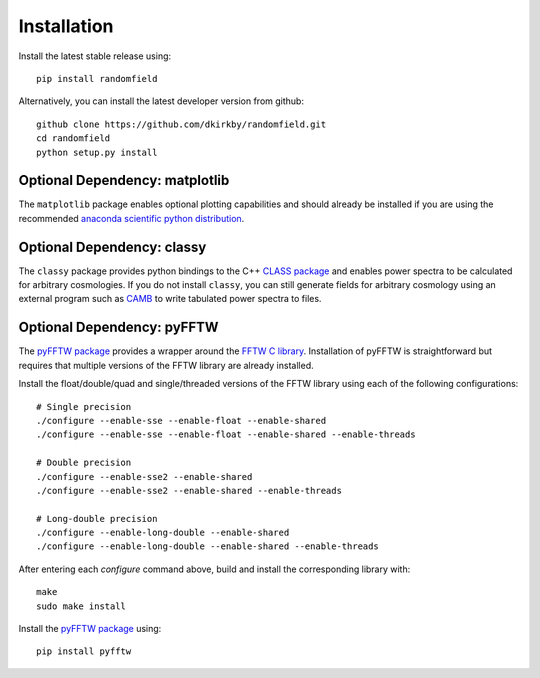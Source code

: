Installation
============

Install the latest stable release using::

    pip install randomfield

Alternatively, you can install the latest developer version from github::

    github clone https://github.com/dkirkby/randomfield.git
    cd randomfield
    python setup.py install

Optional Dependency: matplotlib
-------------------------------

The ``matplotlib`` package enables optional plotting capabilities and should
already be installed if you are using the recommended `anaconda scientific
python distribution <https://store.continuum.io/cshop/anaconda/>`__.

Optional Dependency: classy
---------------------------

The ``classy`` package provides python bindings to the C++ `CLASS package
<http://class-code.net>`__ and enables power spectra to be calculated
for arbitrary cosmologies.  If you do not install ``classy``, you can still
generate fields for arbitrary cosmology using an external program such as
`CAMB <http://camb.info>`__ to write tabulated power spectra to files.

Optional Dependency: pyFFTW
---------------------------

The `pyFFTW package <http://hgomersall.github.io/pyFFTW/index.html>`_ provides a wrapper around the `FFTW C library <http://www.fftw.org/>`_.  Installation of
pyFFTW is straightforward but requires that multiple versions of the FFTW library are already installed.

Install the float/double/quad and single/threaded versions of the FFTW library using each of the following configurations::

    # Single precision
    ./configure --enable-sse --enable-float --enable-shared
    ./configure --enable-sse --enable-float --enable-shared --enable-threads

    # Double precision
    ./configure --enable-sse2 --enable-shared
    ./configure --enable-sse2 --enable-shared --enable-threads

    # Long-double precision
    ./configure --enable-long-double --enable-shared
    ./configure --enable-long-double --enable-shared --enable-threads

After entering each `configure` command above, build and install the corresponding library with::

    make
    sudo make install

Install the `pyFFTW package`_ using::

    pip install pyfftw
